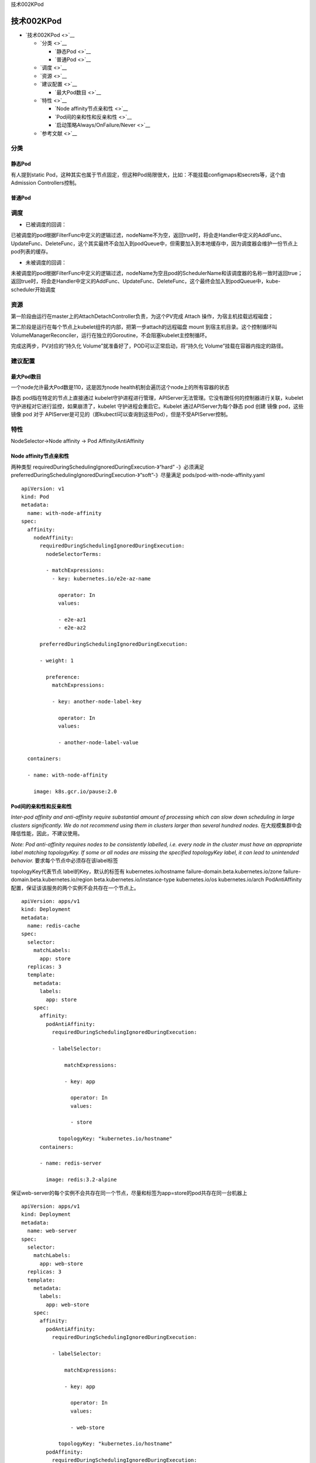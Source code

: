 技术002KPod

技术002KPod
===========

-  `技术002KPod <>`__

   -  `分类 <>`__

      -  `静态Pod <>`__
      -  `普通Pod <>`__

   -  `调度 <>`__
   -  `资源 <>`__
   -  `建议配置 <>`__

      -  `最大Pod数目 <>`__

   -  `特性 <>`__

      -  `Node affinity节点亲和性 <>`__
      -  `Pod间的亲和性和反亲和性 <>`__
      -  `启动策略Always/OnFailure/Never <>`__

   -  `参考文献 <>`__

分类
----

静态Pod
~~~~~~~

有人提到static
Pod，这种其实也属于节点固定，但这种Pod局限很大，比如：不能挂载configmaps和secrets等，这个由Admission
Controllers控制。

普通Pod
~~~~~~~

调度
----

-  已被调度的回调：

已被调度的pod根据FilterFunc中定义的逻辑过滤，nodeName不为空，返回true时，将会走Handler中定义的AddFunc、UpdateFunc、DeleteFunc，这个其实最终不会加入到podQueue中，但需要加入到本地缓存中，因为调度器会维护一份节点上pod列表的缓存。

-  未被调度的回调：

未被调度的pod根据FilterFunc中定义的逻辑过滤，nodeName为空且pod的SchedulerName和该调度器的名称一致时返回true；返回true时，将会走Handler中定义的AddFunc、UpdateFunc、DeleteFunc，这个最终会加入到podQueue中，kube-scheduler开始调度

资源
----

第一阶段由运行在master上的AttachDetachController负责，为这个PV完成
Attach 操作，为宿主机挂载远程磁盘；

第二阶段是运行在每个节点上kubelet组件的内部，把第一步attach的远程磁盘
mount
到宿主机目录。这个控制循环叫VolumeManagerReconciler，运行在独立的Goroutine，不会阻塞kubelet主控制循环。

完成这两步，PV对应的“持久化
Volume”就准备好了，POD可以正常启动，将“持久化
Volume”挂载在容器内指定的路径。

建议配置
--------

最大Pod数目
~~~~~~~~~~~

一个node允许最大Pod数是110，这是因为node
health机制会遍历这个node上的所有容器的状态

静态 pod指在特定的节点上直接通过
kubelet守护进程进行管理，APIServer无法管理。它没有跟任何的控制器进行关联，kubelet
守护进程对它进行监控，如果崩溃了，kubelet 守护进程会重启它。Kubelet
通过APIServer为每个静态 pod 创建 镜像 pod，这些镜像 pod 对于
APIServer是可见的（即kubectl可以查询到这些Pod），但是不受APIServer控制。

特性
----

NodeSelector->Node affinity -> Pod Affinity/AntiAffinity

Node affinity节点亲和性
~~~~~~~~~~~~~~~~~~~~~~~

两种类型 requiredDuringSchedulingIgnoredDuringExecution-》“hard”
-》必须满足
preferredDuringSchedulingIgnoredDuringExecution-》“soft”-》尽量满足
pods/pod-with-node-affinity.yaml

::

   apiVersion: v1
   kind: Pod
   metadata:
     name: with-node-affinity
   spec:
     affinity:
       nodeAffinity:
         requiredDuringSchedulingIgnoredDuringExecution:
           nodeSelectorTerms:

           - matchExpressions:
             - key: kubernetes.io/e2e-az-name

               operator: In
               values:

               - e2e-az1
               - e2e-az2

         preferredDuringSchedulingIgnoredDuringExecution:

         - weight: 1

           preference:
             matchExpressions:

             - key: another-node-label-key

               operator: In
               values:

               - another-node-label-value

     containers:

     - name: with-node-affinity

       image: k8s.gcr.io/pause:2.0

Pod间的亲和性和反亲和性
~~~~~~~~~~~~~~~~~~~~~~~

*Inter-pod affinity and anti-affinity require substantial amount of
processing which can slow down scheduling in large clusters
significantly. We do not recommend using them in clusters larger than
several hundred nodes.* 在大规模集群中会降低性能，因此，不建议使用。

*Note: Pod anti-affinity requires nodes to be consistently labelled,
i.e. every node in the cluster must have an appropriate label matching
topologyKey. If some or all nodes are missing the specified topologyKey
label, it can lead to unintended behavior.*
要求每个节点中必须存在该label标签

topologyKey代表节点 label的Key，默认的标签有 kubernetes.io/hostname
failure-domain.beta.kubernetes.io/zone
failure-domain.beta.kubernetes.io/region
beta.kubernetes.io/instance-type kubernetes.io/os kubernetes.io/arch
PodAntiAffinity配置，保证该该服务的两个实例不会共存在一个节点上。

::

   apiVersion: apps/v1
   kind: Deployment
   metadata:
     name: redis-cache
   spec:
     selector:
       matchLabels:
         app: store
     replicas: 3
     template:
       metadata:
         labels:
           app: store
       spec:
         affinity:
           podAntiAffinity:
             requiredDuringSchedulingIgnoredDuringExecution:

             - labelSelector:

                 matchExpressions:

                 - key: app

                   operator: In
                   values:

                   - store

               topologyKey: "kubernetes.io/hostname"
         containers:

         - name: redis-server

           image: redis:3.2-alpine

保证web-server的每个实例不会共存在同一个节点，尽量和标签为app=store的pod共存在同一台机器上

::

   apiVersion: apps/v1
   kind: Deployment
   metadata:
     name: web-server
   spec:
     selector:
       matchLabels:
         app: web-store
     replicas: 3
     template:
       metadata:
         labels:
           app: web-store
       spec:
         affinity:
           podAntiAffinity:
             requiredDuringSchedulingIgnoredDuringExecution:

             - labelSelector:

                 matchExpressions:

                 - key: app

                   operator: In
                   values:

                   - web-store

               topologyKey: "kubernetes.io/hostname"
           podAffinity:
             requiredDuringSchedulingIgnoredDuringExecution:

             - labelSelector:

                 matchExpressions:

                 - key: app

                   operator: In
                   values:

                   - store

               topologyKey: "kubernetes.io/hostname"
         containers:

         - name: web-app

           image: nginx:1.12-alpine

启动策略Always/OnFailure/Never
~~~~~~~~~~~~~~~~~~~~~~~~~~~~~~

-  Daemonset里的pod
   Template下必须有RestartPolicy，如果没指定，会默认为Always
-  另外Deployment、Statefulset的restartPolicy也必须为Always，保证pod异常退出，或者健康检查
   livenessProbe失败后由kubelet重启容器。https://kubernetes.io/zh/docs/concepts/workloads/controllers/deployment
-  Job和CronJob是运行一次的pod，restartPolicy只能为OnFailure或Never，确保容器执行完成后不再重启。https://kubernetes.io/docs/concepts/workloads/controllers/jobs-run-to-completion/

参考文献
--------

`Pod调度源码分析 <https://mp.weixin.qq.com/s/UcpP4koV1tTRxfM7Vmi0Ug>`__
